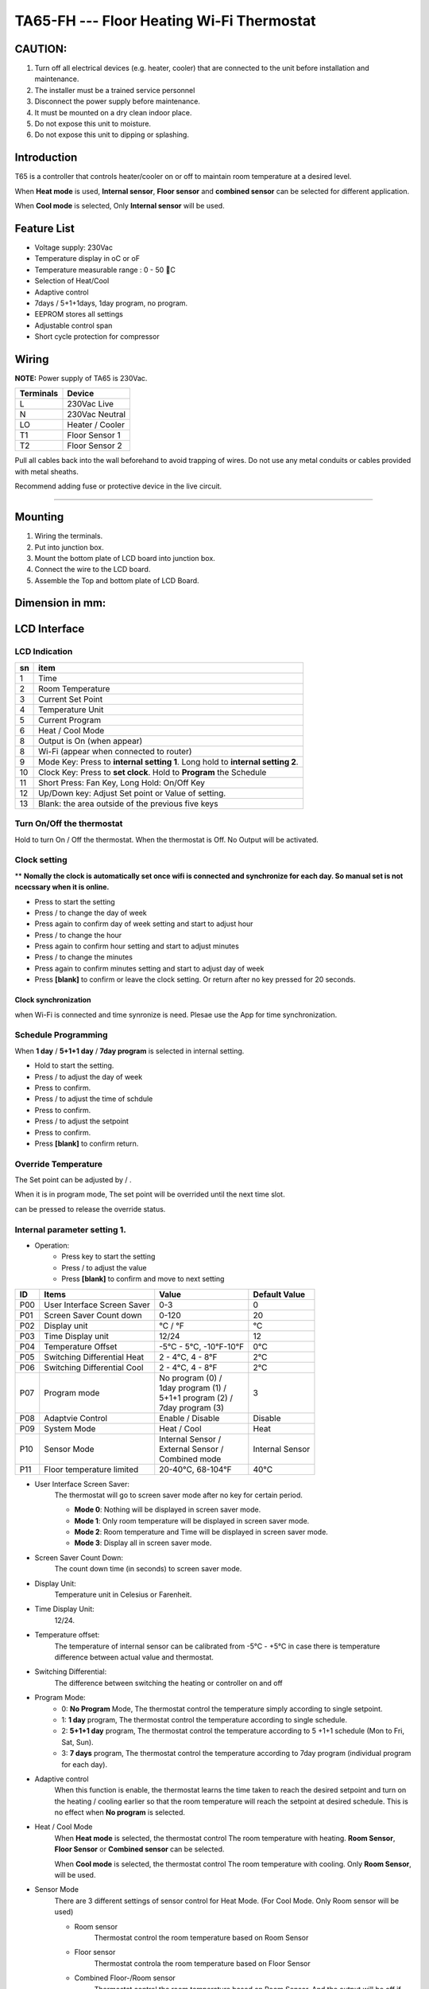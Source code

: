 TA65-FH --- Floor Heating Wi-Fi Thermostat
##############################################

CAUTION:
=========

1. Turn off all electrical devices (e.g. heater, cooler) that are connected to the unit before installation and maintenance.
2. The installer must be a trained service personnel
3. Disconnect the power supply before maintenance.
4. It must be mounted on a dry clean indoor place.
5. Do not expose this unit to moisture.
6. Do not expose this unit to dipping or splashing.


Introduction
=============

T65 is a controller that controls heater/cooler on or off to maintain room temperature at a desired level.  

When **Heat mode** is used, **Internal sensor**, **Floor sensor** and **combined sensor** can be selected for different application. 

When **Cool mode** is selected, Only **Internal sensor** will be used.


Feature List
=============

* Voltage supply: 230Vac
* Temperature display in oC or oF
* Temperature measurable range : 0 - 50 C 
* Selection of Heat/Cool
* Adaptive control
* 7days / 5+1+1days, 1day program, no program.
* EEPROM stores all settings
* Adjustable control span
* Short cycle protection for compressor


Wiring
=======

**NOTE:** Power supply of TA65 is 230Vac.

.. table::
    :widths: auto

    =========== ================
    Terminals	Device
    =========== ================
    L	        230Vac Live
    N	        230Vac Neutral
    LO	        Heater / Cooler
    T1	        Floor Sensor 1
    T2 	        Floor Sensor 2
    =========== ================

Pull all cables back into the wall beforehand to avoid trapping of wires.  Do not use any metal conduits or cables provided with metal sheaths.

Recommend adding fuse or protective device in the live circuit.

===========================================


.. image:: ../_static/usage/ta65-fh/wiring-1.png
    :width: 54%

.. image:: ../_static/usage/ta65-fh/wiring-2.png
    :width: 19%


Mounting
========

.. image:: ../_static/usage/ta65-fh/mounting-1.png
    :width: 32%

.. image:: ../_static/usage/ta65-fh/mounting-2.png
    :width: 32%

.. image:: ../_static/usage/ta65-fh/mounting-3.png
    :width: 32%

1. Wiring the terminals.
2. Put into junction box.
3. Mount the bottom plate of LCD board into junction box.
4. Connect the wire to the LCD board.
5. Assemble the Top and bottom plate of LCD Board.


Dimension in mm:
================

.. image:: ../_static/usage/ta65-fh/dimension-1.png
    :width: 50%

.. image:: ../_static/usage/ta65-fh/dimension-2.png
    :width: 30%


LCD Interface
=============

LCD Indication
---------------

.. image:: ../_static/usage/ta65-fh/lcd_indication.png
    :width: 40%

.. table::
    :widths: auto

    === ===============================================================================
    sn  item
    === ===============================================================================
    1   Time
    2   Room Temperature
    3   Current Set Point 
    4   Temperature Unit
    5   Current Program
    6   Heat / Cool Mode
    8   Output is On (when appear)
    8   Wi-Fi (appear when connected to router)
    9   Mode Key: Press to **internal setting 1**. Long hold to **internal setting 2**.
    10  Clock Key: Press to **set clock**. Hold to **Program** the Schedule
    11  Short Press: Fan Key, Long Hold: On/Off Key
    12  Up/Down key: Adjust Set point or Value of setting.
    13  Blank: the area outside of the previous five keys
    === ===============================================================================


.. |icon_mode| image:: ../_static/usage/ta65-fh/icon_mode.png
    :scale: 50%

.. |icon_clock| image:: ../_static/usage/ta65-fh/icon_clock.png
    :scale: 50%

.. |icon_onoff| image:: ../_static/usage/ta65-fh/icon_onoff.png
    :scale: 50%

.. |icon_up| image:: ../_static/usage/ta65-fh/icon_up.png
    :scale: 50%

.. |icon_down| image:: ../_static/usage/ta65-fh/icon_down.png
    :scale: 50%

.. |icon_blank| replace:: **[blank]**


Turn On/Off the thermostat
---------------------------

Hold |icon_onoff| to turn On / Off the thermostat. When the thermostat is Off. No Output will be activated.


Clock setting
-------------

** **Nomally the clock is automatically set once wifi is connected and synchronize for each day. So manual set is not ncecssary when it is online.**

* Press |icon_clock| to start the setting
* Press |icon_up| / |icon_down| to change the day of week
* Press |icon_clock| again to confirm day of week setting and start to adjust hour
* Press |icon_up| / |icon_down| to change the hour
* Press |icon_clock| again to confirm hour setting and start to adjust minutes
* Press |icon_up| / |icon_down| to change the minutes
* Press |icon_clock| again to confirm minutes setting and start to adjust day of week
* Press |icon_blank| to confirm or leave the clock setting. Or return after no key pressed for 20 seconds.

Clock synchronization
**********************

when Wi-Fi is connected and time synronize is need. Plesae use the App for time synchronization.


Schedule Programming
---------------------

When **1 day** / **5+1+1 day** / **7day program** is selected in internal setting.

* Hold  |icon_clock| to start the setting.
* Press |icon_up| / |icon_down| to adjust the day of week
* Press |icon_clock| to confirm.
* Press |icon_up| / |icon_down| to adjust the time of schdule
* Press |icon_clock| to confirm.
* Press |icon_up| / |icon_down| to adjust the setpoint
* Press |icon_clock| to confirm.
* Press |icon_blank| to confirm return.


Override Temperature
---------------------

The Set point can be adjusted by |icon_up| / |icon_down|.

When it is in program mode, The set point will be overrided until the next time slot. 

|icon_clock| can be pressed to release the override status.


Internal parameter setting 1.
-----------------------------

* Operation:
    * Press |icon_mode| key to start the setting
    * Press |icon_up| / |icon_down| to adjust the value
    * Press |icon_blank| to confirm and move to next setting

===== ============================= =========================== =====================
ID    Items	                        Value	                    Default Value
===== ============================= =========================== =====================
P00   User Interface Screen Saver   0-3	                        0
P01   Screen Saver Count  down      0-120	                    20
P02   Display unit                  °C / °F	                    °C
P03   Time Display unit             12/24	                    12
P04   Temperature Offset            -5°C - 5°C, -10°F-10°F	    0°C
P05   Switching Differential Heat   2 - 4°C, 4 - 8°F 	        2°C
P06   Switching Differential Cool   2 - 4°C, 4 - 8°F 	        2°C
P07   Program mode                  | No program (0) /          3
                                    | 1day program (1) / 
                                    | 5+1+1 program (2) /
                                    | 7day program (3)	
P08   Adaptvie Control              Enable / Disable	        Disable
P09   System Mode                   Heat / Cool	                Heat
P10   Sensor Mode                   | Internal Sensor /         Internal Sensor
                                    | External Sensor /
                                    | Combined mode
P11   Floor temperature limited     20-40°C, 68-104°F	        40°C
===== ============================= =========================== =====================

* User Interface Screen Saver:
    The thermostat will go to screen saver mode after no key for certain period.

    * **Mode 0**: Nothing will be displayed in screen saver mode.
    * **Mode 1**: Only room temperature will be displayed in screen saver mode.
    * **Mode 2**: Room temperature and Time will be displayed in screen saver mode.
    * **Mode 3**: Display all in screen saver mode.

* Screen Saver Count Down:
    The count down time (in seconds) to screen saver mode.

* Display Unit:
    Temperature unit in Celesius or Farenheit.

* Time Display Unit:
    12/24.

* Temperature offset:
    The temperature of internal sensor can be calibrated from -5°C - +5°C in case there is temperature difference between actual value and thermostat.

* Switching Differential:
    The difference between switching the heating or controller on and off

    .. image:: ../_static/usage/ta65-fh/switching-differential-1.png
        :width: 49%

    .. image:: ../_static/usage/ta65-fh/switching-differential-2.png
        :width: 49%

* Program Mode:
    * 0: **No Program** Mode, The thermostat control the temperature simply according to single setpoint.
    * 1: **1 day** program, The thermostat control the temperature according to single schedule.
    * 2: **5+1+1 day** program, The thermostat control the temperature according to 5 +1+1 schedule (Mon to Fri, Sat, Sun).
    * 3: **7 days** program, The thermostat control the temperature according to 7day program (individual program for each day).

* Adaptive control
    When this function is enable, the thermostat learns the time taken to reach the desired setpoint and turn on the heating / cooling earlier so that the room temperature will reach the setpoint at desired schedule. This is no effect when **No program** is selected.

* Heat / Cool Mode
    When **Heat mode** is selected, the thermostat control The room temperature with heating. **Room Sensor**, **Floor Sensor** or **Combined sensor** can be selected.

    When **Cool mode** is selected, the thermostat control The room temperature with cooling. Only **Room Sensor**, will be used.

* Sensor Mode
    There are 3 different settings of sensor control for Heat Mode. (For Cool Mode. Only Room sensor will be used)

    * Room sensor
        Thermostat control the room temperature based on Room Sensor

    * Floor sensor
        Thermostat controla the room temperature based on Floor Sensor
    * Combined Floor-/Room sensor
        Thermostat control the room temperature based on Room Sensor. And the output will be off if floor temperature above “floor temperature limited” for protection.

* Floor temperature limited
    It is the temperature limited for floor sensor. When the **Heat Mode** and **Combined Sensor** are selected. The output will turn off when floor sensor sense the temperature to be higher than **floor temperature limited**.


Internal parameter setting 2.
-----------------------------

* Operation:
    * Hold |icon_mode| key to start the setting
    * Press |icon_up| / |icon_down| to adjust the value
    * Press |icon_blank| to confirm and move to next setting

===== ============================================= =========== ====================
ID    Items	                                        Value	    Default Value
===== ============================================= =========== ====================
P19   Clear Wifi Configuration                      Yes or No   No
P20   Clear Parameter setting (restore default)     Yes or No   No
===== ============================================= =========== ====================

* Clear Wifi Configuration: 
    When set to yes,the SSID and Password stored in the thermostat will be clerared  so another SSID and Password can be set again.

* Clear Parameter setting: 
    When set to yes, all Internal parameter setting will be restored to default value in next power on (reset)


Minimum off time
-----------------

The minimum off time for Heat mode is 5 seconds and 4 minutes for Cool mode.



Technical Data
----------------

=========================   ==========================
Power supply:			    195-250 Vac
Relay Contact Voltage:		230Vac Max. 50/60 Hz
Relay Contact Current:		16A Max.
Sensing Element:			103AT
Terminals:				    2 sq. mm Cable 
Operating Temperature:		32 - 122 °F / 0 - 50 °C
Storage Temperature:		23 - 122 °F / -5 - 50 °C
Operating Humidity:		    5-95%RHnon-condensing
=========================   ==========================
